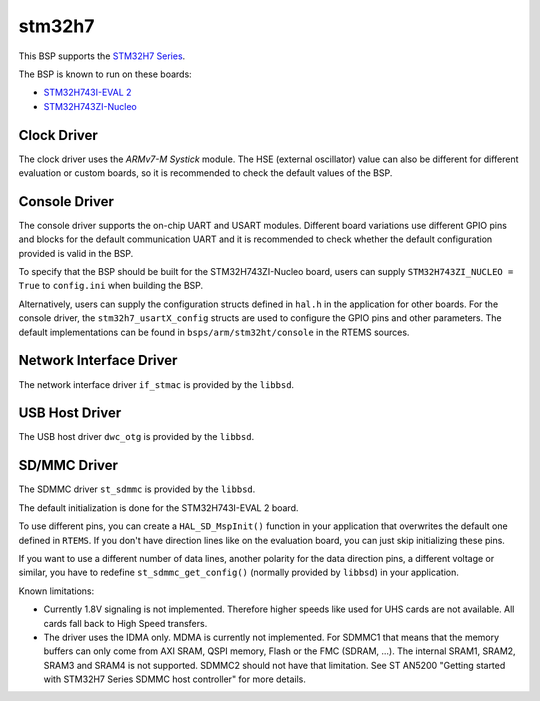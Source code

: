 .. SPDX-License-Identifier: CC-BY-SA-4.0

.. Copyright (C) 2020 embedded brains GmbH

stm32h7
=======

This BSP supports the
`STM32H7 Series <https://www.st.com/en/microcontrollers-microprocessors/stm32h7-series.html>`_.

The BSP is known to run on these boards:

* `STM32H743I-EVAL 2 <https://www.st.com/en/evaluation-tools/stm32h743i-eval.html>`_
* `STM32H743ZI-Nucleo <https://www.st.com/en/evaluation-tools/nucleo-h743zi.html>`_

Clock Driver
------------

The clock driver uses the `ARMv7-M Systick` module. The HSE (external
oscillator) value can also be different for different evaluation or custom
boards, so it is recommended to check the default values of the BSP.

Console Driver
--------------

The console driver supports the on-chip UART and USART modules.
Different board variations use different GPIO pins and blocks for the default
communication UART and it is recommended to check whether the default
configuration provided is valid in the BSP.

To specify that the BSP should be built for the STM32H743ZI-Nucleo board,
users can supply ``STM32H743ZI_NUCLEO = True`` to ``config.ini`` when
building the BSP.

Alternatively, users can supply the configuration structs defined in ``hal.h``
in the application for other boards. For the console driver, the
``stm32h7_usartX_config`` structs are used to configure the GPIO pins and other
parameters. The default implementations can be found in
``bsps/arm/stm32ht/console`` in the RTEMS sources.

Network Interface Driver
------------------------

The network interface driver ``if_stmac`` is provided by the ``libbsd``.

USB Host Driver
---------------

The USB host driver ``dwc_otg`` is provided by the ``libbsd``.

SD/MMC Driver
-------------

The SDMMC driver ``st_sdmmc`` is provided by the ``libbsd``.

The default initialization is done for the STM32H743I-EVAL 2 board.

To use different pins, you can create a ``HAL_SD_MspInit()`` function in your
application that overwrites the default one defined in ``RTEMS``. If you don't
have direction lines like on the evaluation board, you can just skip
initializing these pins.

If you want to use a different number of data lines, another polarity for the
data direction pins, a different voltage or similar, you have to redefine
``st_sdmmc_get_config()`` (normally provided by ``libbsd``) in your application.

Known limitations:

* Currently 1.8V signaling is not implemented. Therefore higher speeds like used
  for UHS cards are not available. All cards fall back to High Speed transfers.
* The driver uses the IDMA only. MDMA is currently not implemented. For SDMMC1
  that means that the memory buffers can only come from AXI SRAM, QSPI memory,
  Flash or the FMC (SDRAM, ...). The internal SRAM1, SRAM2, SRAM3 and SRAM4 is
  not supported. SDMMC2 should not have that limitation. See ST AN5200 "Getting
  started with STM32H7 Series SDMMC host controller" for more details.

